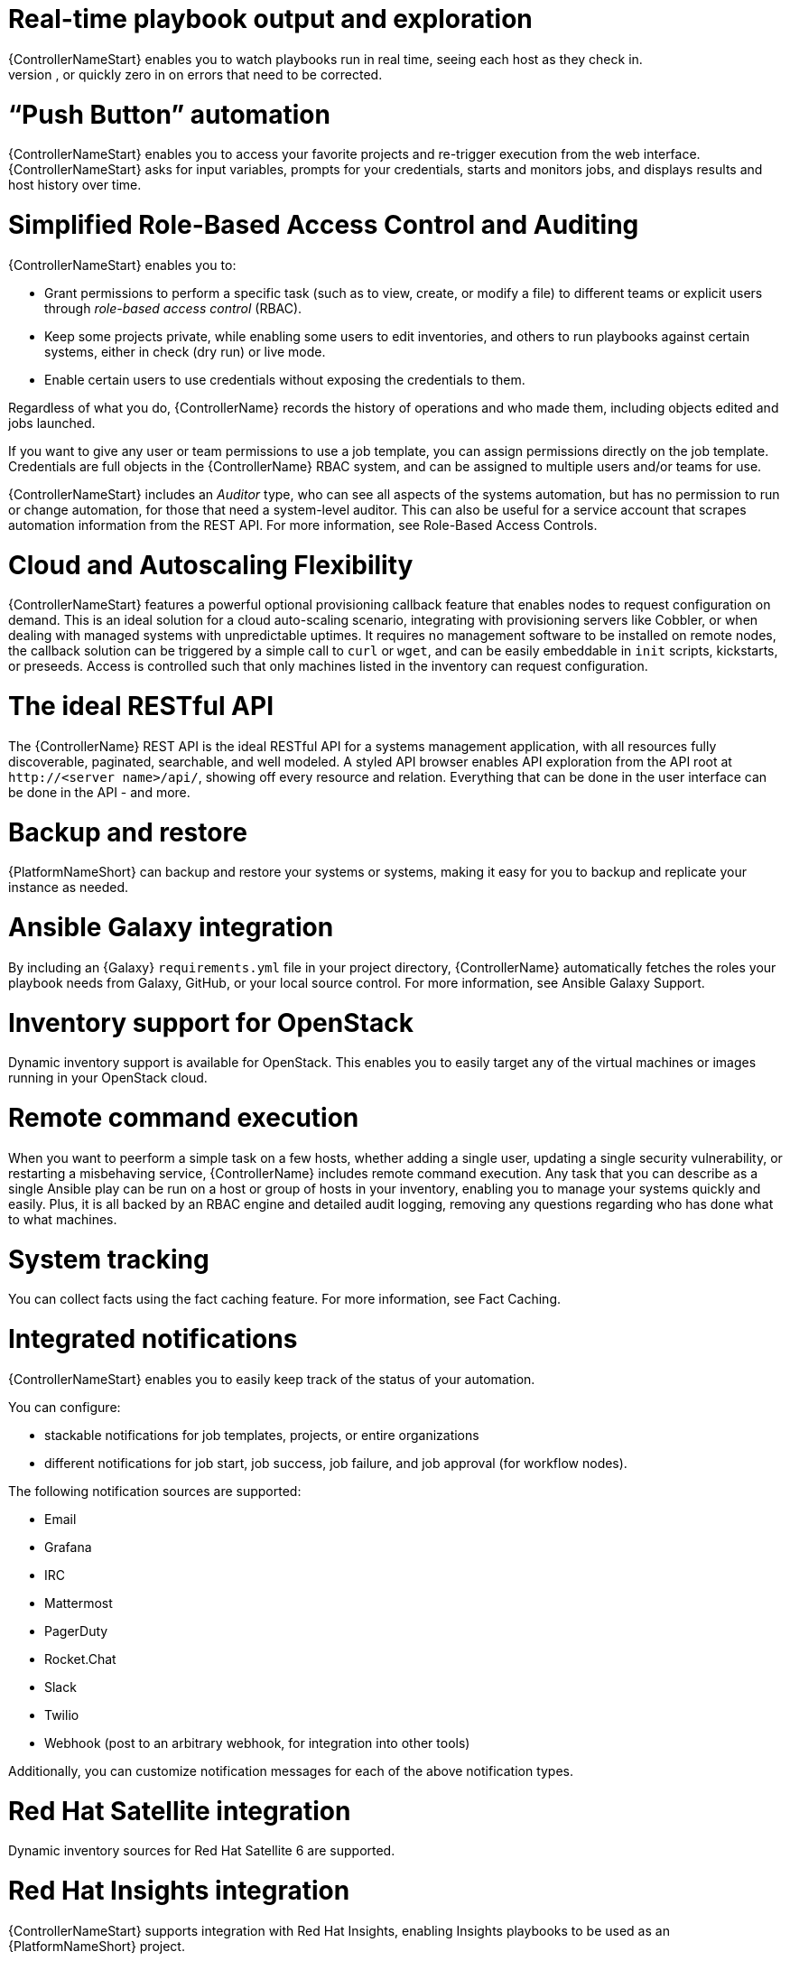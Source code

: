 [id="con-controller-overview-details"]

= Real-time playbook output and exploration
{ControllerNameStart} enables you to watch playbooks run in real time, seeing each host as they check in. 
You can go back and explore the results for specific tasks and hosts in great detail; search for specific plays or hosts and see just those results, or quickly zero in on errors that need to be corrected.

=  “Push Button” automation
{ControllerNameStart} enables you to access your favorite projects and re-trigger execution from the web interface. 
{ControllerNameStart} asks for input variables, prompts for your credentials, starts and monitors jobs, and displays results and host history over time.

= Simplified Role-Based Access Control and Auditing
{ControllerNameStart} enables you to:

* Grant permissions to perform a specific task (such as to view, create, or modify a file) to different teams or explicit users through _role-based access control_ (RBAC).
* Keep some projects private, while enabling some users to edit inventories, and others to run playbooks against certain systems, either in check (dry run) or live mode. 
* Enable certain users to use credentials without exposing the credentials to them. 

Regardless of what you do, {ControllerName} records the history of operations and who made them, including objects edited and jobs launched.

If you want to give any user or team permissions to use a job template, you can assign permissions directly on the job template. Credentials are full objects in the {ControllerName} RBAC system, and can be assigned to multiple users and/or teams for use.

{ControllerNameStart} includes an _Auditor_ type, who can see all aspects of the systems automation, but has no permission to run or change automation, for those that need a system-level auditor. 
This can also be useful for a service account that scrapes automation information from the REST API. 
For more information, see Role-Based Access Controls.

= Cloud and Autoscaling Flexibility
{ControllerNameStart} features a powerful optional provisioning callback feature that enables nodes to request configuration on demand. 
This is an ideal solution for a cloud auto-scaling scenario, integrating with provisioning servers like Cobbler, or when dealing with managed systems with unpredictable uptimes. 
It requires no management software to be installed on remote nodes, the callback solution can be triggered by a simple call to `curl` or `wget`, and can be easily embeddable in `init` scripts, kickstarts, or preseeds. 
Access is controlled such that only machines listed in the inventory can request configuration.

= The ideal RESTful API
The {ControllerName} REST API is the ideal RESTful API for a systems management application, with all resources fully discoverable, paginated, searchable, and well modeled. A styled API browser enables API exploration from the API root at `\http://<server name>/api/`, showing off every resource and relation. Everything that can be done in the user interface can be done in the API - and more.

= Backup and restore
{PlatformNameShort} can backup and restore your systems or systems, making it easy for you to backup and replicate your instance as needed.

= Ansible Galaxy integration
By including an {Galaxy} `requirements.yml` file in your project directory, {ControllerName} automatically fetches the roles your playbook needs from Galaxy, GitHub, or your local source control. 
For more information, see Ansible Galaxy Support.

= Inventory support for OpenStack
Dynamic inventory support is available for OpenStack. This enables you to easily target any of the virtual machines or images  running in your OpenStack cloud.

= Remote command execution
When you want to peerform a simple task on a few hosts, whether adding a single user, updating a single security vulnerability, or restarting a misbehaving service, {ControllerName} includes remote command execution.
Any task that you can describe as a single Ansible play can be run on a host or group of hosts in your inventory, enabling you to manage your systems quickly and easily. 
Plus, it is all backed by an RBAC engine and detailed audit logging, removing any questions regarding who has done what to what machines.

= System tracking
You can collect facts using the fact caching feature. For more information, see Fact Caching.

= Integrated notifications
{ControllerNameStart} enables you to easily keep track of the status of your automation. 

You can configure:

* stackable notifications for job templates, projects, or entire organizations
* different notifications for job start, job success, job failure, and job approval (for workflow nodes). 

The following notification sources are supported:

* Email
* Grafana
* IRC
* Mattermost
* PagerDuty
* Rocket.Chat
* Slack
* Twilio
* Webhook (post to an arbitrary webhook, for integration into other tools)

Additionally, you can customize notification messages for each of the above notification types.

= Red Hat Satellite integration
Dynamic inventory sources for Red Hat Satellite 6 are supported.

= Red Hat Insights integration
{ControllerNameStart} supports integration with Red Hat Insights, enabling Insights playbooks to be used as an {PlatformNameShort} project.

= User Interface
The user interface is organized with intuitive navigational elements. 
Information is displayed at-a-glance, so you can find and use the automation you need. 
Compact and expanded viewing modes show and hide information as required, and built-in attributes make it easy to sort.

= Custom Virtual Environments
Custom Ansible environment support enables you to have different Ansible environments and specify custom paths for different teams and jobs.

= Authentication enhancements
Automation controller supports:
* LDAP
* SAML
* token-based authentication.

LDAP and SAML support enable you to integrate your enterprise account information in a more flexible manner. 

Token-based authentication permits authentication of third-party tools and services with {ControllerName} through integrated OAuth 2 token support.

= Cluster management
Run-time management of cluster groups enables configurable scaling.

= Container platform support
{PlatformNameShort} is available as a containerized pod service for {OCP} that can be scaled up and down as required.

= Workflow enhancements
To model your complex provisioning, deployment, and orchestration workflows, you can use {ControllerName} expanded workflows in several ways:

* *Inventory overrides for Workflows* You can override an inventory across a workflow at workflow definition time, or at launch time. 
{ControllerNameStart} enables you to define your application deployment workflows, and then re-use them in multiple environments.
* *Convergence nodes for Workflows* When modeling complex processes, you must sometimes wait for multiple steps to finish before proceeding. 
{ContollerNameStart} workflows can replicate this; workflow steps can wait for any number of previous workflow steps to complete properly before proceeding.
* *Workflow Nesting* You can re-use individual workflows as components of a larger workflow. 
Examples include combining provisioning and application deployment workflows into a single master workflow.
* *Workflow Pause and Approval* You can build workflows containing approval nodes that require user intervention. 
This makes it possible to pause workflows in between playbooks so that a user can give approval (or denial) for continuing on to the next step in the workflow.

= Job distribution
{ControllerNameStart} offers the ability to take a fact gathering or configuration job running across thousands of machines and divide it into slices that can be distributed across your automation controller cluster for increased reliability, faster job completion, and improved cluster usetilization. 
If you need to change a parameter across 15,000 switches at scale, or gather information across your multi-thousand-node RHEL estate, automation controller provides the means.

= Support for deployment in a FIPS-enabled environment
{ControllerNameStart} deploys and runs in restricted modes such as FIPS.

= Limit the number of hosts per organization
Many large organizations have instances shared among many organizations. 
So that one organization cannot use all the licensed hosts, this feature enables superusers to set a specified upper limit on how many licensed hosts canmay be allocated to each organization. 
The {ControllerName} algorithm factors changes in the limit for an organization and the number of total hosts across all organizations. 
Inventory updates fail if an inventory synchronization brings an organization out of compliance with the policy. 
Additionally, superusers are able to over-allocate their licenses, with a warning.

= Inventory plugins
{ControllerNameStart} uses the following inventory plugins from upstream collections if inventory updates are run with Ansible 2.9:

* `amazon.aws.aws_ec2`
* `community.vmware.vmware_vm_inventory`
* `azure.azcollection.azure_rm`
* `google.cloud.gcp_compute`
* `theforeman.foreman.foreman`
* `openstack.cloud.openstack`
* `ovirt.ovirt.ovirt`
* `awx.awx.tower`

= Secret management system
With a secret management system, external credentials are stored and supplied for use in {ControllerName} so you don't have to provide them directly.

= Automation hub integration
{HubNameStart} acts as a content provider for {ControllerName}, requiring both an {ControllerName} deployment and an {HubName} deployment running alongside each other.



